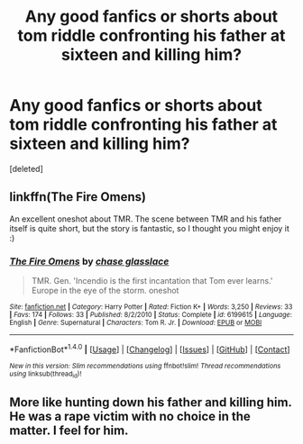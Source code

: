 #+TITLE: Any good fanfics or shorts about tom riddle confronting his father at sixteen and killing him?

* Any good fanfics or shorts about tom riddle confronting his father at sixteen and killing him?
:PROPERTIES:
:Score: 10
:DateUnix: 1473132936.0
:DateShort: 2016-Sep-06
:END:
[deleted]


** linkffn(The Fire Omens)

An excellent oneshot about TMR. The scene between TMR and his father itself is quite short, but the story is fantastic, so I thought you might enjoy it :)
:PROPERTIES:
:Author: M-Cheese
:Score: 3
:DateUnix: 1473138539.0
:DateShort: 2016-Sep-06
:END:

*** [[http://www.fanfiction.net/s/6199615/1/][*/The Fire Omens/*]] by [[https://www.fanfiction.net/u/1036967/chase-glasslace][/chase glasslace/]]

#+begin_quote
  TMR. Gen. 'Incendio is the first incantation that Tom ever learns.' Europe in the eye of the storm. oneshot
#+end_quote

^{/Site/: [[http://www.fanfiction.net/][fanfiction.net]] *|* /Category/: Harry Potter *|* /Rated/: Fiction K+ *|* /Words/: 3,250 *|* /Reviews/: 33 *|* /Favs/: 174 *|* /Follows/: 33 *|* /Published/: 8/2/2010 *|* /Status/: Complete *|* /id/: 6199615 *|* /Language/: English *|* /Genre/: Supernatural *|* /Characters/: Tom R. Jr. *|* /Download/: [[http://www.ff2ebook.com/old/ffn-bot/index.php?id=6199615&source=ff&filetype=epub][EPUB]] or [[http://www.ff2ebook.com/old/ffn-bot/index.php?id=6199615&source=ff&filetype=mobi][MOBI]]}

--------------

*FanfictionBot*^{1.4.0} *|* [[[https://github.com/tusing/reddit-ffn-bot/wiki/Usage][Usage]]] | [[[https://github.com/tusing/reddit-ffn-bot/wiki/Changelog][Changelog]]] | [[[https://github.com/tusing/reddit-ffn-bot/issues/][Issues]]] | [[[https://github.com/tusing/reddit-ffn-bot/][GitHub]]] | [[[https://www.reddit.com/message/compose?to=tusing][Contact]]]

^{/New in this version: Slim recommendations using/ ffnbot!slim! /Thread recommendations using/ linksub(thread_id)!}
:PROPERTIES:
:Author: FanfictionBot
:Score: 2
:DateUnix: 1473138563.0
:DateShort: 2016-Sep-06
:END:


** More like hunting down his father and killing him. He was a rape victim with no choice in the matter. I feel for him.
:PROPERTIES:
:Author: Bombshell_Amelia
:Score: 1
:DateUnix: 1473181120.0
:DateShort: 2016-Sep-06
:END:
